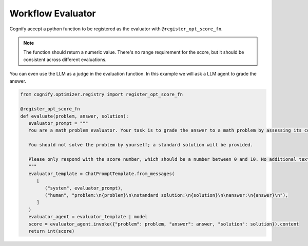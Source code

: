 .. _cognify_tutorials_evaluator:

******************
Workflow Evaluator
******************

Cognify accept a python function to be registered as the evaluator with ``@register_opt_score_fn``.

.. note::

   The function should return a numeric value. There's no range requirement for the score, but it should be consistent across different evaluations.

You can even use the LLM as a judge in the evaluation function. In this example we will ask a LLM agent to grade the answer.

.. code-block:: python

   from cognify.optimizer.registry import register_opt_score_fn

   @register_opt_score_fn
   def evaluate(problem, answer, solution):
      evaluator_prompt = """
      You are a math problem evaluator. Your task is to grade the answer to a math problem by assessing its correctness and completeness.

      You should not solve the problem by yourself; a standard solution will be provided. 

      Please only respond with the score number, which should be a number between 0 and 10. No additional text is needed.
      """
      evaluator_template = ChatPromptTemplate.from_messages(
         [
            ("system", evaluator_prompt),
            ("human", "problem:\n{problem}\n\nstandard solution:\n{solution}\n\nanswer:\n{answer}\n"),
         ]
      )
      evaluator_agent = evaluator_template | model
      score = evaluator_agent.invoke({"problem": problem, "answer": answer, "solution": solution}).content
      return int(score)

